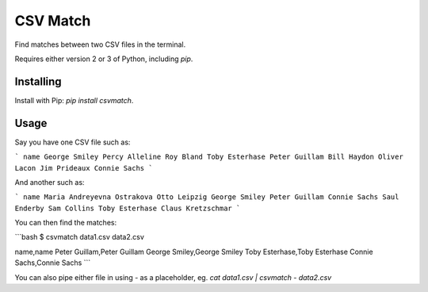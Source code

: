 CSV Match
=========

Find matches between two CSV files in the terminal.

Requires either version 2 or 3 of Python, including `pip`.


Installing
----------

Install with Pip: `pip install csvmatch`.


Usage
-----

Say you have one CSV file such as:

```
name
George Smiley
Percy Alleline
Roy Bland
Toby Esterhase
Peter Guillam
Bill Haydon
Oliver Lacon
Jim Prideaux
Connie Sachs
```

And another such as:

```
name
Maria Andreyevna Ostrakova
Otto Leipzig
George Smiley
Peter Guillam
Connie Sachs
Saul Enderby
Sam Collins
Toby Esterhase
Claus Kretzschmar
```

You can then find the matches:

```bash
$ csvmatch data1.csv data2.csv

name,name
Peter Guillam,Peter Guillam
George Smiley,George Smiley
Toby Esterhase,Toby Esterhase
Connie Sachs,Connie Sachs
```

You can also pipe either file in using `-` as a placeholder, eg. `cat data1.csv | csvmatch - data2.csv`


